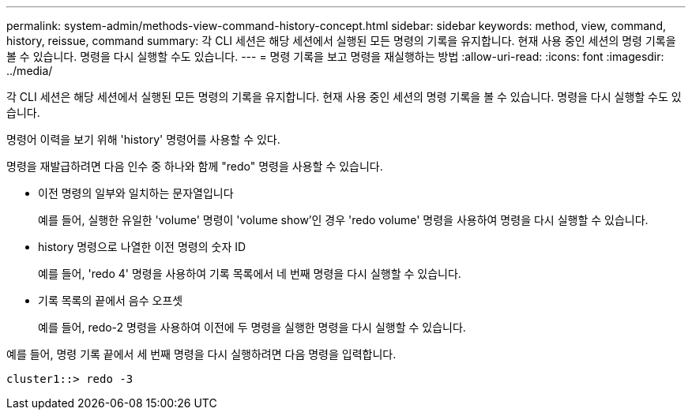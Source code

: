 ---
permalink: system-admin/methods-view-command-history-concept.html 
sidebar: sidebar 
keywords: method, view, command, history, reissue, command 
summary: 각 CLI 세션은 해당 세션에서 실행된 모든 명령의 기록을 유지합니다. 현재 사용 중인 세션의 명령 기록을 볼 수 있습니다. 명령을 다시 실행할 수도 있습니다. 
---
= 명령 기록을 보고 명령을 재실행하는 방법
:allow-uri-read: 
:icons: font
:imagesdir: ../media/


[role="lead"]
각 CLI 세션은 해당 세션에서 실행된 모든 명령의 기록을 유지합니다. 현재 사용 중인 세션의 명령 기록을 볼 수 있습니다. 명령을 다시 실행할 수도 있습니다.

명령어 이력을 보기 위해 'history' 명령어를 사용할 수 있다.

명령을 재발급하려면 다음 인수 중 하나와 함께 "redo" 명령을 사용할 수 있습니다.

* 이전 명령의 일부와 일치하는 문자열입니다
+
예를 들어, 실행한 유일한 'volume' 명령이 'volume show'인 경우 'redo volume' 명령을 사용하여 명령을 다시 실행할 수 있습니다.

* history 명령으로 나열한 이전 명령의 숫자 ID
+
예를 들어, 'redo 4' 명령을 사용하여 기록 목록에서 네 번째 명령을 다시 실행할 수 있습니다.

* 기록 목록의 끝에서 음수 오프셋
+
예를 들어, redo-2 명령을 사용하여 이전에 두 명령을 실행한 명령을 다시 실행할 수 있습니다.



예를 들어, 명령 기록 끝에서 세 번째 명령을 다시 실행하려면 다음 명령을 입력합니다.

[listing]
----
cluster1::> redo -3
----